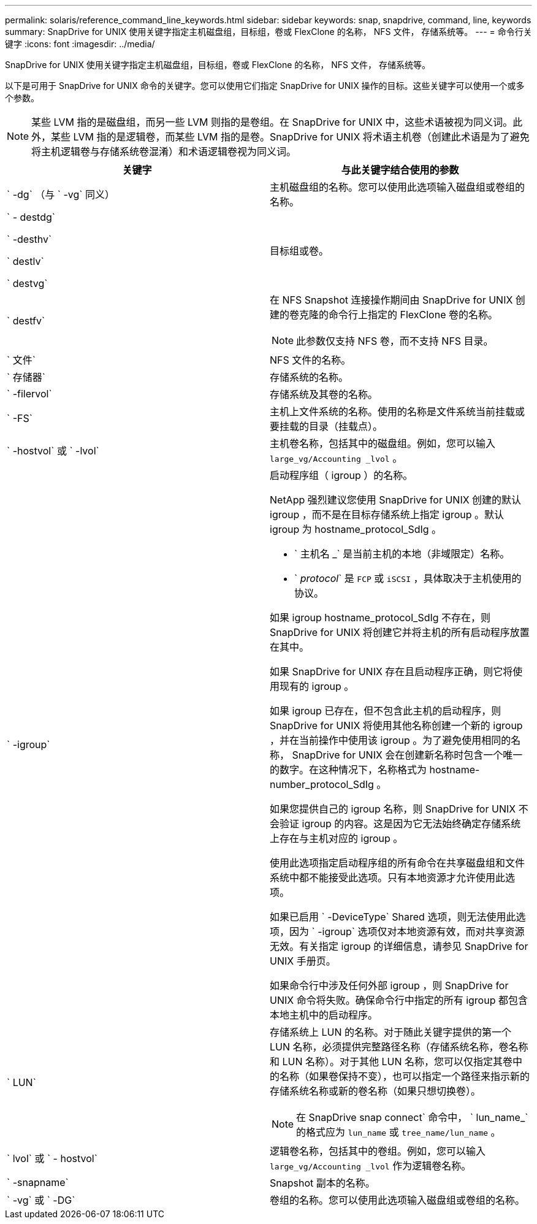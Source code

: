 ---
permalink: solaris/reference_command_line_keywords.html 
sidebar: sidebar 
keywords: snap, snapdrive, command, line, keywords 
summary: SnapDrive for UNIX 使用关键字指定主机磁盘组，目标组，卷或 FlexClone 的名称， NFS 文件， 存储系统等。 
---
= 命令行关键字
:icons: font
:imagesdir: ../media/


[role="lead"]
SnapDrive for UNIX 使用关键字指定主机磁盘组，目标组，卷或 FlexClone 的名称， NFS 文件， 存储系统等。

以下是可用于 SnapDrive for UNIX 命令的关键字。您可以使用它们指定 SnapDrive for UNIX 操作的目标。这些关键字可以使用一个或多个参数。


NOTE: 某些 LVM 指的是磁盘组，而另一些 LVM 则指的是卷组。在 SnapDrive for UNIX 中，这些术语被视为同义词。此外，某些 LVM 指的是逻辑卷，而某些 LVM 指的是卷。SnapDrive for UNIX 将术语主机卷（创建此术语是为了避免将主机逻辑卷与存储系统卷混淆）和术语逻辑卷视为同义词。

|===
| 关键字 | 与此关键字结合使用的参数 


 a| 
` -dg` （与 ` -vg` 同义）
 a| 
主机磁盘组的名称。您可以使用此选项输入磁盘组或卷组的名称。



 a| 
` - destdg`

` -desthv`

` destlv`

` destvg`
 a| 
目标组或卷。



 a| 
` destfv`
 a| 
在 NFS Snapshot 连接操作期间由 SnapDrive for UNIX 创建的卷克隆的命令行上指定的 FlexClone 卷的名称。


NOTE: 此参数仅支持 NFS 卷，而不支持 NFS 目录。



 a| 
` 文件`
 a| 
NFS 文件的名称。



 a| 
` 存储器`
 a| 
存储系统的名称。



 a| 
` -filervol`
 a| 
存储系统及其卷的名称。



 a| 
` -FS`
 a| 
主机上文件系统的名称。使用的名称是文件系统当前挂载或要挂载的目录（挂载点）。



 a| 
` -hostvol` 或 ` -lvol`
 a| 
主机卷名称，包括其中的磁盘组。例如，您可以输入 `large_vg/Accounting _lvol` 。



 a| 
` -igroup`
 a| 
启动程序组（ igroup ）的名称。

NetApp 强烈建议您使用 SnapDrive for UNIX 创建的默认 igroup ，而不是在目标存储系统上指定 igroup 。默认 igroup 为 hostname_protocol_SdIg 。

* ` 主机名 _` 是当前主机的本地（非域限定）名称。
* ` _protocol_` 是 `FCP` 或 `iSCSI` ，具体取决于主机使用的协议。


如果 igroup hostname_protocol_SdIg 不存在，则 SnapDrive for UNIX 将创建它并将主机的所有启动程序放置在其中。

如果 SnapDrive for UNIX 存在且启动程序正确，则它将使用现有的 igroup 。

如果 igroup 已存在，但不包含此主机的启动程序，则 SnapDrive for UNIX 将使用其他名称创建一个新的 igroup ，并在当前操作中使用该 igroup 。为了避免使用相同的名称， SnapDrive for UNIX 会在创建新名称时包含一个唯一的数字。在这种情况下，名称格式为 hostname-number_protocol_SdIg 。

如果您提供自己的 igroup 名称，则 SnapDrive for UNIX 不会验证 igroup 的内容。这是因为它无法始终确定存储系统上存在与主机对应的 igroup 。

使用此选项指定启动程序组的所有命令在共享磁盘组和文件系统中都不能接受此选项。只有本地资源才允许使用此选项。

如果已启用 ` -DeviceType` Shared 选项，则无法使用此选项，因为 ` -igroup` 选项仅对本地资源有效，而对共享资源无效。有关指定 igroup 的详细信息，请参见 SnapDrive for UNIX 手册页。

如果命令行中涉及任何外部 igroup ，则 SnapDrive for UNIX 命令将失败。确保命令行中指定的所有 igroup 都包含本地主机中的启动程序。



 a| 
` LUN`
 a| 
存储系统上 LUN 的名称。对于随此关键字提供的第一个 LUN 名称，必须提供完整路径名称（存储系统名称，卷名称和 LUN 名称）。对于其他 LUN 名称，您可以仅指定其卷中的名称（如果卷保持不变），也可以指定一个路径来指示新的存储系统名称或新的卷名称（如果只想切换卷）。


NOTE: 在 SnapDrive snap connect` 命令中， ` lun_name_` 的格式应为 `lun_name` 或 `tree_name/lun_name` 。



 a| 
` lvol` 或 ` - hostvol`
 a| 
逻辑卷名称，包括其中的卷组。例如，您可以输入 `large_vg/Accounting _lvol` 作为逻辑卷名称。



 a| 
` -snapname`
 a| 
Snapshot 副本的名称。



 a| 
` -vg` 或 ` -DG`
 a| 
卷组的名称。您可以使用此选项输入磁盘组或卷组的名称。

|===